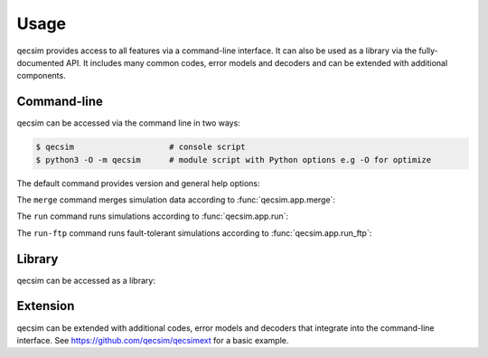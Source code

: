 Usage
=====

qecsim provides access to all features via a command-line interface. It can also be used as a library via the
fully-documented API. It includes many common codes, error models and decoders and can be extended with additional
components.


Command-line
------------

qecsim can be accessed via the command line in two ways:

.. code-block:: bash

    $ qecsim                    # console script
    $ python3 -O -m qecsim      # module script with Python options e.g -O for optimize

The default command provides version and general help options:

.. runblock:: console

    $ qecsim --help

The ``merge`` command merges simulation data according to :func:`qecsim.app.merge`:

.. runblock:: console

    $ qecsim merge --help

The ``run`` command runs simulations according to :func:`qecsim.app.run`:

.. runblock:: console

    $ qecsim run --help

The ``run-ftp`` command runs fault-tolerant simulations according to :func:`qecsim.app.run_ftp`:

.. runblock:: console

    $ qecsim run-ftp --help


Library
-------

qecsim can be accessed as a library:

.. runblock:: pycon

    >>> import qecsim
    >>> qecsim.__version__


Extension
---------

qecsim can be extended with additional codes, error models and decoders that integrate into the command-line interface.
See https://github.com/qecsim/qecsimext for a basic example.
